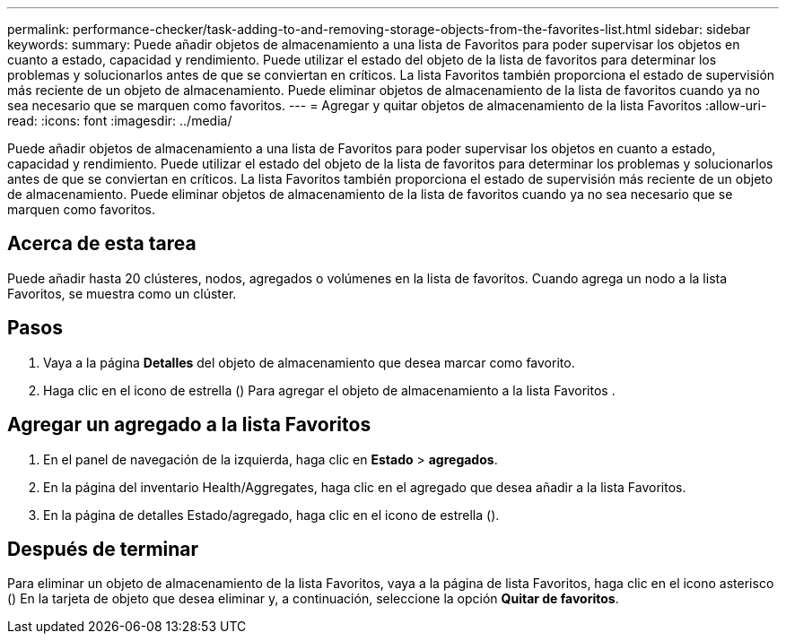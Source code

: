 ---
permalink: performance-checker/task-adding-to-and-removing-storage-objects-from-the-favorites-list.html 
sidebar: sidebar 
keywords:  
summary: Puede añadir objetos de almacenamiento a una lista de Favoritos para poder supervisar los objetos en cuanto a estado, capacidad y rendimiento. Puede utilizar el estado del objeto de la lista de favoritos para determinar los problemas y solucionarlos antes de que se conviertan en críticos. La lista Favoritos también proporciona el estado de supervisión más reciente de un objeto de almacenamiento. Puede eliminar objetos de almacenamiento de la lista de favoritos cuando ya no sea necesario que se marquen como favoritos. 
---
= Agregar y quitar objetos de almacenamiento de la lista Favoritos
:allow-uri-read: 
:icons: font
:imagesdir: ../media/


[role="lead"]
Puede añadir objetos de almacenamiento a una lista de Favoritos para poder supervisar los objetos en cuanto a estado, capacidad y rendimiento. Puede utilizar el estado del objeto de la lista de favoritos para determinar los problemas y solucionarlos antes de que se conviertan en críticos. La lista Favoritos también proporciona el estado de supervisión más reciente de un objeto de almacenamiento. Puede eliminar objetos de almacenamiento de la lista de favoritos cuando ya no sea necesario que se marquen como favoritos.



== Acerca de esta tarea

Puede añadir hasta 20 clústeres, nodos, agregados o volúmenes en la lista de favoritos. Cuando agrega un nodo a la lista Favoritos, se muestra como un clúster.



== Pasos

. Vaya a la página *Detalles* del objeto de almacenamiento que desea marcar como favorito.
. Haga clic en el icono de estrella (image:../media/favorite-icon.gif[""]) Para agregar el objeto de almacenamiento a la lista Favoritos .




== Agregar un agregado a la lista Favoritos

. En el panel de navegación de la izquierda, haga clic en *Estado* > *agregados*.
. En la página del inventario Health/Aggregates, haga clic en el agregado que desea añadir a la lista Favoritos.
. En la página de detalles Estado/agregado, haga clic en el icono de estrella (image:../media/favorite-icon.gif[""]).




== Después de terminar

Para eliminar un objeto de almacenamiento de la lista Favoritos, vaya a la página de lista Favoritos, haga clic en el icono asterisco (image:../media/favorite-icon.gif[""]) En la tarjeta de objeto que desea eliminar y, a continuación, seleccione la opción *Quitar de favoritos*.
